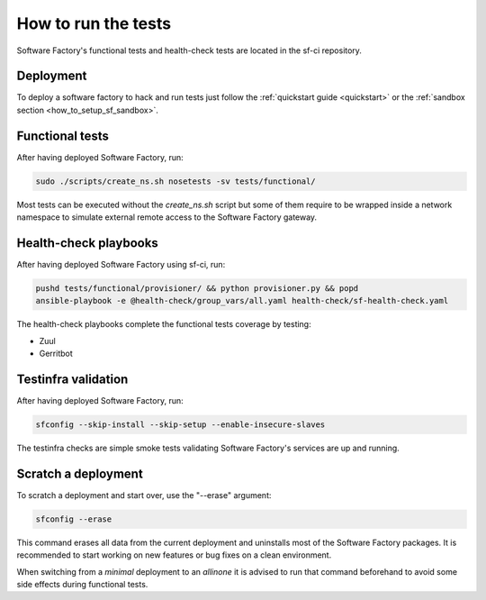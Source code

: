 .. _run_tests:

How to run the tests
--------------------

Software Factory's functional tests and health-check tests are located in the
sf-ci repository.

Deployment
..........

To deploy a software factory to hack and run tests just follow the
:ref:`quickstart guide <quickstart>` or the :ref:`sandbox section <how_to_setup_sf_sandbox>`.


Functional tests
................

After having deployed Software Factory, run:

.. code-block:: bash

 sudo ./scripts/create_ns.sh nosetests -sv tests/functional/

Most tests can be executed without the *create_ns.sh* script but some
of them require to be wrapped inside a network namespace to simulate
external remote access to the Software Factory gateway.


Health-check playbooks
......................

After having deployed Software Factory using sf-ci, run:

.. code-block:: bash

 pushd tests/functional/provisioner/ && python provisioner.py && popd
 ansible-playbook -e @health-check/group_vars/all.yaml health-check/sf-health-check.yaml


The health-check playbooks complete the functional tests coverage by testing:

* Zuul
* Gerritbot

Testinfra validation
....................

After having deployed Software Factory, run:

.. code-block:: bash

 sfconfig --skip-install --skip-setup --enable-insecure-slaves

The testinfra checks are simple smoke tests validating Software Factory's
services are up and running.

Scratch a deployment
....................

To scratch a deployment and start over, use the "--erase" argument:

.. code-block:: bash

 sfconfig --erase

This command erases all data from the current deployment and uninstalls most of the
Software Factory packages. It is recommended to start working on new features or
bug fixes on a clean environment.

When switching from a *minimal* deployment to an *allinone* it is advised
to run that command beforehand to avoid some side effects during functional tests.
